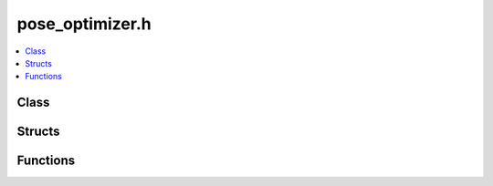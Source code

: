 pose_optimizer.h
================

.. contents::
   :local:

Class
-----

.. doxygenclass:: ouster::mapping::PoseOptimizer
   :project: cpp_api
   :members:

Structs
-------

.. doxygenstruct:: ouster::mapping::SolverConfig
   :project: cpp_api
   :members:

Functions
---------

.. doxygenfunction:: ouster::mapping::save_trajectory
   :project: cpp_api



